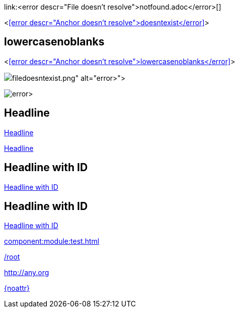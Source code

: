 link:<error descr="File doesn't resolve">notfound.adoc</error>[]

<<<error descr="Anchor doesn't resolve">doesntexist</error>>>

== lowercasenoblanks

<<<error descr="Anchor doesn't resolve">lowercasenoblanks</error>>>

image::<error descr="File doesn't resolve">filedoesntexist.png</error>[]

image:<error descr="File doesn't resolve">filedoesntexist.png</error>[]

== Headline

<<Headline>>

<<_headline>>

[id="hdlid"]
== Headline with ID

<<hdlid>>

[#hdlid2]
== Headline with ID

<<hdlid2>>

// no error, as modules is unknown
xref:component:module:test.adoc[]

// no error, as link starts with "/" as this is probably an absolute link at the site
link:/root[]

// no error, as resolves to URL
:myurl: http://any.org
link:{myurl}[]

// no error, as attribute doesn't resolve
link:{noattr}[]
